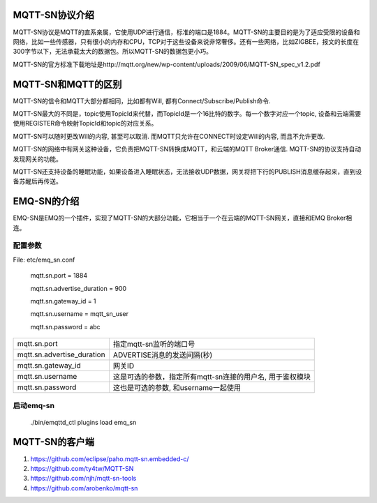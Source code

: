 
.. _mqtt_sn:

===============
MQTT-SN协议介绍
===============

MQTT-SN协议是MQTT的直系亲属，它使用UDP进行通信，标准的端口是1884。MQTT-SN的主要目的是为了适应受限的设备和网络，比如一些传感器，只有很小的内存和CPU，TCP对于这些设备来说非常奢侈。还有一些网络，比如ZIGBEE，报文的长度在300字节以下，无法承载太大的数据包。所以MQTT-SN的数据包更小巧。

MQTT-SN的官方标准下载地址是http://mqtt.org/new/wp-content/uploads/2009/06/MQTT-SN_spec_v1.2.pdf

===============
MQTT-SN和MQTT的区别
===============

MQTT-SN的信令和MQTT大部分都相同，比如都有Will, 都有Connect/Subscribe/Publish命令.

MQTT-SN最大的不同是，topic使用TopicId来代替，而TopicId是一个16比特的数字。每一个数字对应一个topic, 设备和云端需要使用REGISTER命令映射TopicId和topic的对应关系。

MQTT-SN可以随时更改Will的内容, 甚至可以取消. 而MQTT只允许在CONNECT时设定Will的内容, 而且不允许更改.

MQTT-SN的网络中有网关这种设备，它负责把MQTT-SN转换成MQTT，和云端的MQTT Broker通信. MQTT-SN的协议支持自动发现网关的功能。

MQTT-SN还支持设备的睡眠功能，如果设备进入睡眠状态，无法接收UDP数据，网关将把下行的PUBLISH消息缓存起来，直到设备苏醒后再传送。


===============
EMQ-SN的介绍
===============

EMQ-SN是EMQ的一个插件，实现了MQTT-SN的大部分功能，它相当于一个在云端的MQTT-SN网关，直接和EMQ Broker相连。



配置参数
----------------

File: etc/emq_sn.conf


    mqtt.sn.port = 1884
    
    mqtt.sn.advertise_duration = 900
    
    mqtt.sn.gateway_id = 1
    
    mqtt.sn.username = mqtt_sn_user
    
    mqtt.sn.password = abc

+-----------------------------+-------------------------------------------------------------------------+
| mqtt.sn.port                | 指定mqtt-sn监听的端口号                                                 |
+-----------------------------+-------------------------------------------------------------------------+
| mqtt.sn.advertise_duration  | ADVERTISE消息的发送间隔(秒)                                             |
+-----------------------------+-------------------------------------------------------------------------+
| mqtt.sn.gateway_id          | 网关ID                                                                  |
+-----------------------------+-------------------------------------------------------------------------+
| mqtt.sn.username            | 这是可选的参数，指定所有mqtt-sn连接的用户名, 用于鉴权模块               |
+-----------------------------+-------------------------------------------------------------------------+
| mqtt.sn.password            | 这也是可选的参数, 和username一起使用                                    |
+-----------------------------+-------------------------------------------------------------------------+


启动emq-sn
----------------

    ./bin/emqttd_ctl plugins load emq_sn
    

===============
MQTT-SN的客户端
===============

1. https://github.com/eclipse/paho.mqtt-sn.embedded-c/
2. https://github.com/ty4tw/MQTT-SN
3. https://github.com/njh/mqtt-sn-tools
4. https://github.com/arobenko/mqtt-sn


